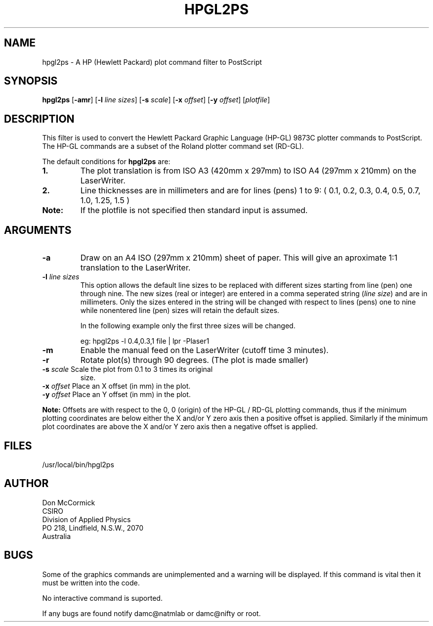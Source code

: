 .TH HPGL2PS (1L) "25 September 1987"
.SH NAME
hpgl2ps - A HP (Hewlett Packard) plot command filter to PostScript
.SH SYNOPSIS
\fBhpgl2ps\fR
[\fB-amr\fR]
[\fB-l \fIline sizes\fR]
[\fB-s \fIscale\fR]
[\fB-x \fIoffset\fR]
[\fB-y \fIoffset\fR]
[\fIplotfile\fR]
.SH DESCRIPTION
This filter is used to convert the Hewlett Packard Graphic Language (HP-GL)
9873C plotter commands to PostScript. The HP-GL commands are a subset of the
Roland plotter command set (RD-GL).
.PP
The default conditions for \fBhpgl2ps\fR are:
.TP
.B 1.
The plot translation is from ISO A3 (420mm x 297mm) to ISO A4
(297mm x 210mm) on the LaserWriter.
.TP
.B 2.
Line thicknesses are in millimeters and are for lines (pens) 1 to 9:
( 0.1, 0.2, 0.3, 0.4, 0.5, 0.7, 1.0, 1.25, 1.5 )
.TP
.B Note:
If the plotfile is not specified then standard input is assumed.
.SH ARGUMENTS
.TP
.B -a
Draw on an A4 ISO (297mm x 210mm) sheet of paper. This will give an
aproximate 1:1 translation to the LaserWriter.
.TP
\fB-l \fIline sizes\fR
This option allows the default line sizes to be replaced with different
sizes starting from line (pen) one through nine. The new sizes (real or
integer) are entered in a comma seperated string (\fIline size\fR) and
are in millimeters. Only the sizes entered in the string will be
changed with respect to lines (pens) one to nine while nonentered line
(pen) sizes will retain the default sizes.
.sp
In the following example only the first three sizes will be changed.
.sp
eg: hpgl2ps -l 0.4,0.3,1 file | lpr -Plaser1
.TP
.B -m
Enable the manual feed on the LaserWriter (cutoff time 3 minutes).
.TP
.B -r
Rotate plot(s) through 90 degrees. (The plot is made smaller)
.TP
\fB-s\fI scale\fR Scale the plot from 0.1 to 3 times its original
size.
.TP
\fB-x\fI offset\fR Place an X offset (in mm) in the plot.
.TP
\fB-y\fI offset\fR Place an Y offset (in mm) in the plot.
.PP
\fBNote:\fR Offsets are with respect to the 0, 0 (origin) of the HP-GL
/ RD-GL plotting commands, thus if the minimum plotting coordinates are
below either the X and/or Y zero axis then a positive offset is
applied.  Similarly if the minimum plot coordinates are above the X
and/or Y zero axis then a negative offset is applied.
.SH FILES
/usr/local/bin/hpgl2ps
.SH AUTHOR
Don McCormick
.br
CSIRO
.br
Division of Applied Physics
.br
PO 218, Lindfield, N.S.W., 2070
.br
Australia
.SH BUGS
Some of the graphics commands are unimplemented and a warning will be
displayed. If this command is vital then it must be written into the code.
.PP
No interactive command is suported.
.PP
If any bugs are found notify damc@natmlab or damc@nifty or root.
